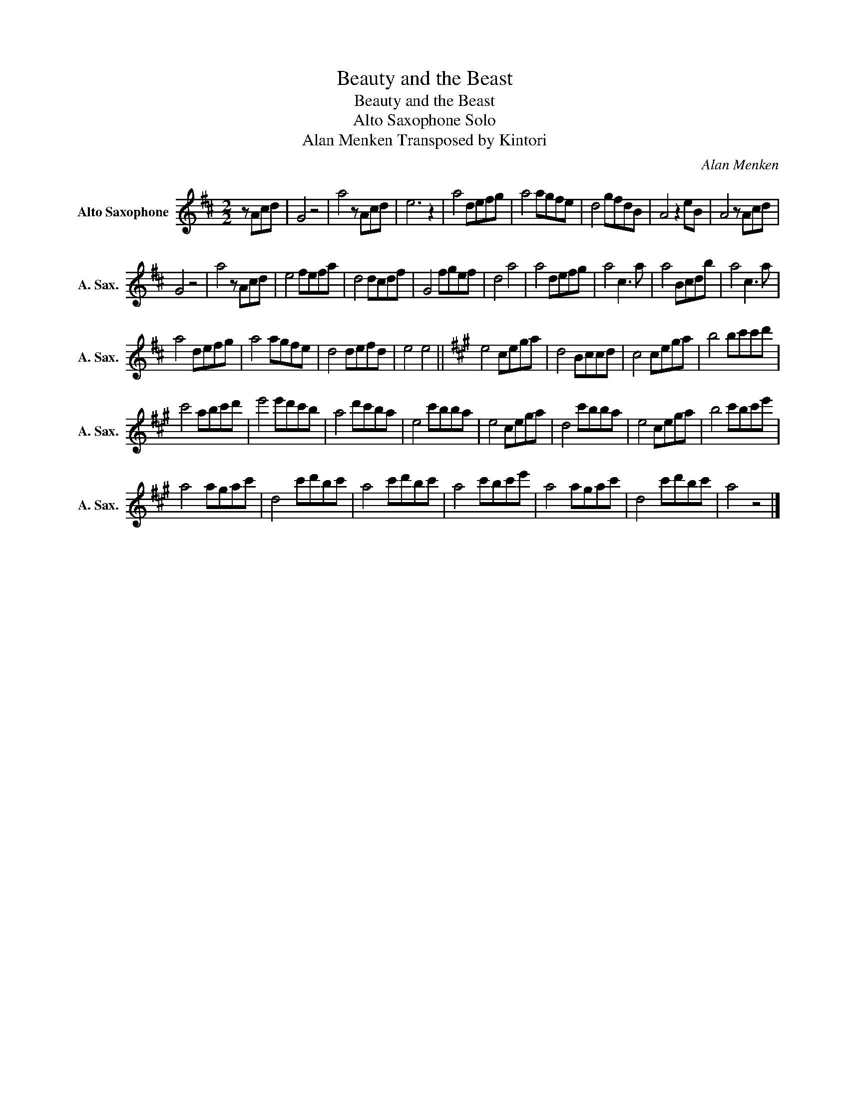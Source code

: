 X:1
T:Beauty and the Beast
T:Beauty and the Beast
T:Alto Saxophone Solo
T:Alan Menken Transposed by Kintori
C:Alan Menken
L:1/8
M:2/2
K:none
V:1 treble transpose=-9 nm="Alto Saxophone" snm="A. Sax."
V:1
[K:D] z Acd | G4 z4 | a4 z Acd | e6 z2 | a4 defg | a4 agfe | d4 gfdB | A4 z2 eB | A4 z Acd | %9
 G4 z4 | a4 z Acd | e4 fefa | d4 dcdf | G4 fgef | d4 a4 | a4 defg | a4 c3 a | a4 Bcdb | a4 c3 a | %19
 a4 defg | a4 agfe | d4 defd | e4 e4 ||[K:A] e4 cega | d4 Bccd | c4 cega | b4 bc'c'd' | %27
 c'4 abc'd' | e'4 e'd'c'b | a4 d'c'ba | e4 c'bba | e4 cega | d4 c'bba | e4 cega | b4 c'bc'e' | %35
 a4 agac' | d4 c'd'bc' | a4 c'd'bc' | a4 c'bc'e' | a4 agac' | d4 c'd'bc' | a4 z4 |] %42

